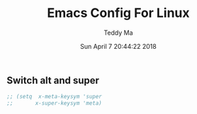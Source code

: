 #+TITLE: Emacs Config For Linux
#+AUTHOR: Teddy Ma
#+TOC: true
#+DATE: Sun April 7 20:44:22 2018

** Switch alt and super
#+BEGIN_SRC emacs-lisp
  ;; (setq  x-meta-keysym 'super
  ;;       x-super-keysym 'meta)
#+END_SRC
